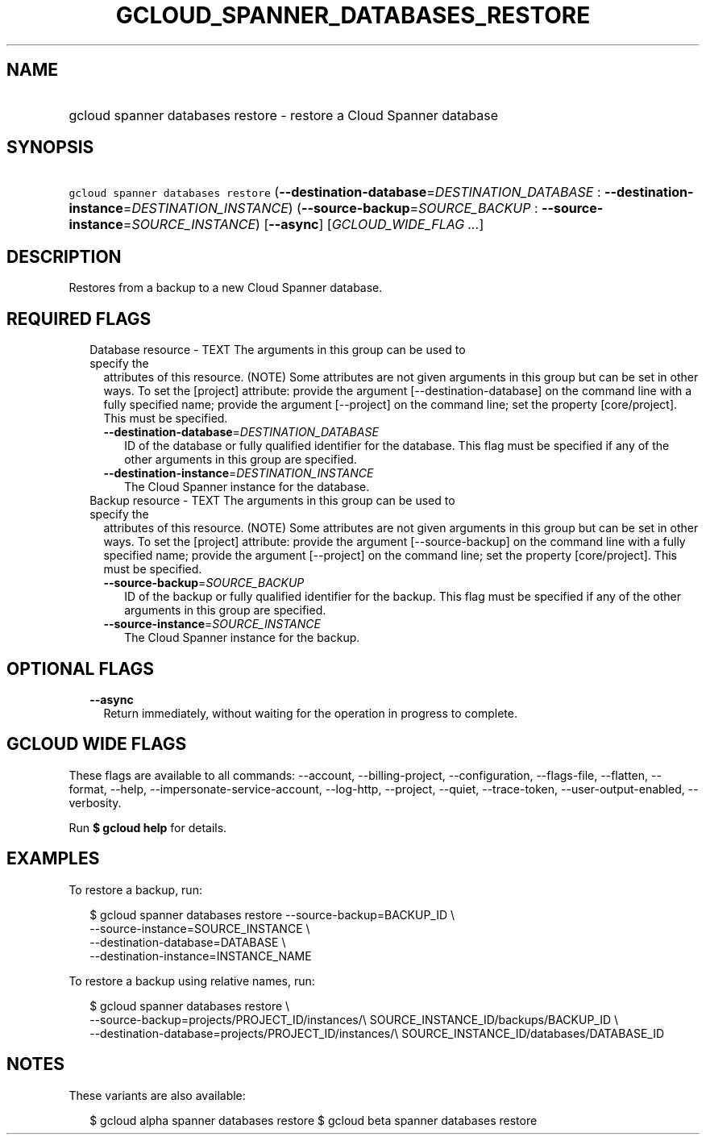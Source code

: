 
.TH "GCLOUD_SPANNER_DATABASES_RESTORE" 1



.SH "NAME"
.HP
gcloud spanner databases restore \- restore a Cloud Spanner database



.SH "SYNOPSIS"
.HP
\f5gcloud spanner databases restore\fR (\fB\-\-destination\-database\fR=\fIDESTINATION_DATABASE\fR\ :\ \fB\-\-destination\-instance\fR=\fIDESTINATION_INSTANCE\fR) (\fB\-\-source\-backup\fR=\fISOURCE_BACKUP\fR\ :\ \fB\-\-source\-instance\fR=\fISOURCE_INSTANCE\fR) [\fB\-\-async\fR] [\fIGCLOUD_WIDE_FLAG\ ...\fR]



.SH "DESCRIPTION"

Restores from a backup to a new Cloud Spanner database.



.SH "REQUIRED FLAGS"

.RS 2m
.TP 2m

Database resource \- TEXT The arguments in this group can be used to specify the
attributes of this resource. (NOTE) Some attributes are not given arguments in
this group but can be set in other ways. To set the [project] attribute: provide
the argument [\-\-destination\-database] on the command line with a fully
specified name; provide the argument [\-\-project] on the command line; set the
property [core/project]. This must be specified.

.RS 2m
.TP 2m
\fB\-\-destination\-database\fR=\fIDESTINATION_DATABASE\fR
ID of the database or fully qualified identifier for the database. This flag
must be specified if any of the other arguments in this group are specified.

.TP 2m
\fB\-\-destination\-instance\fR=\fIDESTINATION_INSTANCE\fR
The Cloud Spanner instance for the database.

.RE
.sp
.TP 2m

Backup resource \- TEXT The arguments in this group can be used to specify the
attributes of this resource. (NOTE) Some attributes are not given arguments in
this group but can be set in other ways. To set the [project] attribute: provide
the argument [\-\-source\-backup] on the command line with a fully specified
name; provide the argument [\-\-project] on the command line; set the property
[core/project]. This must be specified.

.RS 2m
.TP 2m
\fB\-\-source\-backup\fR=\fISOURCE_BACKUP\fR
ID of the backup or fully qualified identifier for the backup. This flag must be
specified if any of the other arguments in this group are specified.

.TP 2m
\fB\-\-source\-instance\fR=\fISOURCE_INSTANCE\fR
The Cloud Spanner instance for the backup.


.RE
.RE
.sp

.SH "OPTIONAL FLAGS"

.RS 2m
.TP 2m
\fB\-\-async\fR
Return immediately, without waiting for the operation in progress to complete.


.RE
.sp

.SH "GCLOUD WIDE FLAGS"

These flags are available to all commands: \-\-account, \-\-billing\-project,
\-\-configuration, \-\-flags\-file, \-\-flatten, \-\-format, \-\-help,
\-\-impersonate\-service\-account, \-\-log\-http, \-\-project, \-\-quiet,
\-\-trace\-token, \-\-user\-output\-enabled, \-\-verbosity.

Run \fB$ gcloud help\fR for details.



.SH "EXAMPLES"

To restore a backup, run:

.RS 2m
$ gcloud spanner databases restore \-\-source\-backup=BACKUP_ID \e
    \-\-source\-instance=SOURCE_INSTANCE \e
    \-\-destination\-database=DATABASE \e
    \-\-destination\-instance=INSTANCE_NAME
.RE

To restore a backup using relative names, run:

.RS 2m
$ gcloud spanner databases restore \e
    \-\-source\-backup=projects/PROJECT_ID/instances/\e
SOURCE_INSTANCE_ID/backups/BACKUP_ID \e
    \-\-destination\-database=projects/PROJECT_ID/instances/\e
SOURCE_INSTANCE_ID/databases/DATABASE_ID
.RE



.SH "NOTES"

These variants are also available:

.RS 2m
$ gcloud alpha spanner databases restore
$ gcloud beta spanner databases restore
.RE

